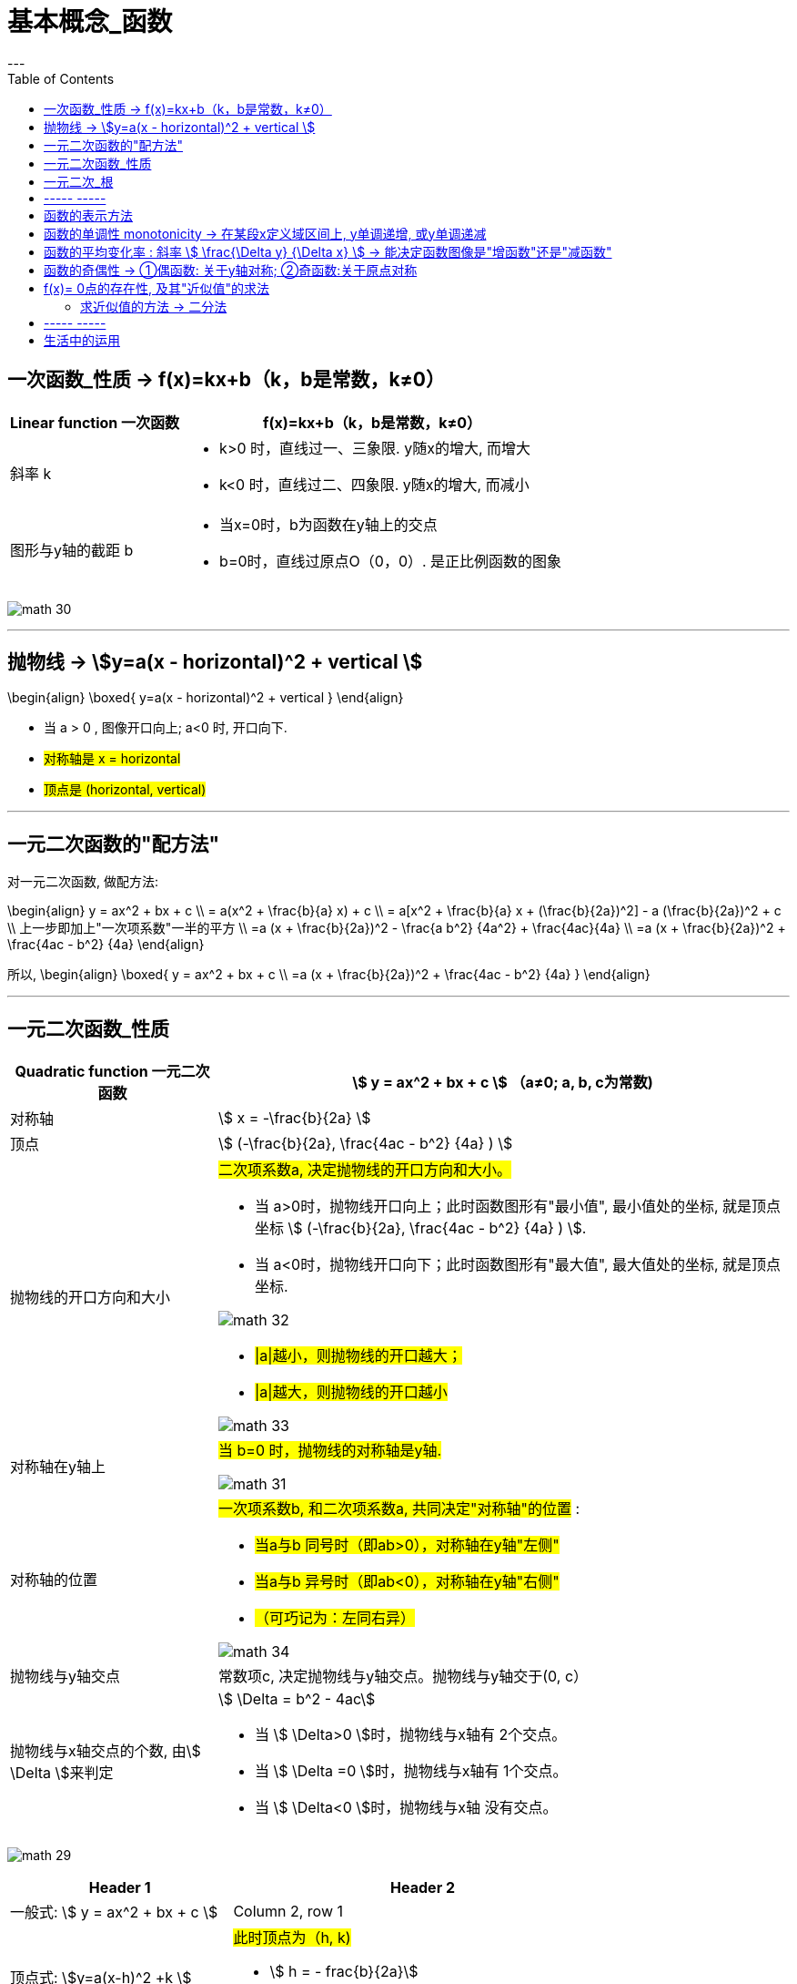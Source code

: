 
= 基本概念_函数
:toc:
---



== 一次函数_性质 -> f(x)=kx+b（k，b是常数，k≠0）

[options="autowidth" cols="1a,1a"]
|===
|Linear function 一次函数|  f(x)=kx+b（k，b是常数，k≠0）

|斜率 k
|
- k>0 时，直线过一、三象限. y随x的增大, 而增大
- k<0 时，直线过二、四象限. y随x的增大, 而减小


|图形与y轴的截距 b
|
- 当x=0时，b为函数在y轴上的交点
- b=0时，直线过原点O（0，0）. 是正比例函数的图象
|===

image:img_math/math_30.png[]



---


== 抛物线 -> stem:[y=a(x - horizontal)^2 + vertical ]

//tag::抛物线_性质[]

\begin{align}
\boxed{
 y=a(x - horizontal)^2 + vertical
}
\end{align}

- 当 a > 0 , 图像开口向上; a<0 时, 开口向下.
- #对称轴是 x = horizontal#
- #顶点是 (horizontal, vertical)#

//end::抛物线_性质[]

---

== 一元二次函数的"配方法"

//tag::一元二次_配方法[]

对一元二次函数, 做配方法:

\begin{align}
y = ax^2 + bx + c \\
= a(x^2 + \frac{b}{a} x) + c \\
= a[x^2 + \frac{b}{a} x + (\frac{b}{2a})^2] - a (\frac{b}{2a})^2 + c \\
上一步即加上"一次项系数"一半的平方 \\
=a (x + \frac{b}{2a})^2 - \frac{a b^2} {4a^2} + \frac{4ac}{4a} \\
=a (x + \frac{b}{2a})^2 + \frac{4ac - b^2} {4a}
\end{align}

所以,
\begin{align}
\boxed{
    y = ax^2 + bx + c \\
    =a (x + \frac{b}{2a})^2 + \frac{4ac - b^2} {4a}
}
\end{align}

//end::一元二次_配方法[]

---

== 一元二次函数_性质

//tag::一元二次_性质[]

[cols="1a,1a" options="autowidth"]
|===
|Quadratic function 一元二次函数|stem:[ y = ax^2 + bx + c ] （a≠0; a, b, c为常数)

|对称轴
|stem:[ x = -\frac{b}{2a} ]

|顶点
|stem:[ (-\frac{b}{2a},  \frac{4ac - b^2} {4a} ) ]

|抛物线的开口方向和大小
|#二次项系数a, 决定抛物线的开口方向和大小。#

- 当 a>0时，抛物线开口向上；此时函数图形有"最小值", 最小值处的坐标, 就是顶点坐标 stem:[ (-\frac{b}{2a},  \frac{4ac - b^2} {4a} ) ].
- 当 a<0时，抛物线开口向下；此时函数图形有"最大值", 最大值处的坐标, 就是顶点坐标.

image:img_math/math_32.png[]

- #\|a\|越小，则抛物线的开口越大；#
- #\|a\|越大，则抛物线的开口越小#

image:img_math/math_33.png[]

|对称轴在y轴上
|#当 b=0 时，抛物线的对称轴是y轴.#

image:img_math/math_31.png[]

|对称轴的位置
|#一次项系数b, 和二次项系数a, 共同决定"对称轴"的位置# :

- #当a与b 同号时（即ab>0），对称轴在y轴"左侧"#
- #当a与b 异号时（即ab<0），对称轴在y轴"右侧"#
- #（可巧记为：左同右异）#

image:img_math/math_34.png[]

|抛物线与y轴交点
|常数项c, 决定抛物线与y轴交点。抛物线与y轴交于(0, c）

|抛物线与x轴交点的个数, 由stem:[ \Delta ]来判定
|stem:[ \Delta = b^2 - 4ac]

- 当 stem:[ \Delta>0 ]时，抛物线与x轴有 2个交点。
- 当 stem:[ \Delta =0 ]时，抛物线与x轴有 1个交点。
- 当 stem:[ \Delta<0 ]时，抛物线与x轴 没有交点。

|===

image:img_math/math_29.png[]


[options="autowidth" cols="1a,1a"]
|===
|Header 1 |Header 2

|一般式:  stem:[ y = ax^2 + bx + c ]
|Column 2, row 1

|顶点式: stem:[y=a(x-h)^2 +k ]
|#此时顶点为（h, k)#

- stem:[ h = -
frac{b}{2a}]
- stem:[ k =
frac{4ac - b^2}{4a}]

|交点式 : stem:[ y=a(x - x_1)(x- x_2)]
|函数图像与x轴, 相交于stem:[(x_1, 0) ] 和stem:[(x_2, 0) ]  两点。
|===

//end::一元二次_性质[]

---


== 一元二次_根

一元二次方程的根:

判别式 stem:[ \Delta] 能决定"根"是怎样的.

\begin{align}
\boxed{\Delta = b^2-4ac}
\end{align}



[options="autowidth"]
|===
|stem:[ \Delta = b^2-4ac ] |方程 stem:[ax^2+bx+c=0 \quad (a ≠ 0)] 根的情况

|stem:[ \Delta>0 ]
|有两个不等的实数根 : +
stem:[ x_1 = \frac{-b+\sqrt{b^2-4ac}}{2a}] +
stem:[ x_2= \frac{-b-\sqrt{b^2-4ac}}{2a} ]

|stem:[ \Delta=0 ]
|有两个相等的实数根 : +
stem:[ x_1= x_2 = -\frac{b}{2a} ]

|stem:[ \Delta<0 ]
|无实数根

|===


---

== ----- -----

---

== 函数的表示方法

\begin{align}
F = \{(x,y) \mid y=f(x), x \in A \}
\end{align}

即:

- #F 是一个集合.# 它里面的元素, 满足"点(x,y)".
- 每一个点(x,y), 都满足函数关系 y=f(x)


== 函数的单调性 monotonicity -> 在某段x定义域区间上, y单调递增, 或y单调递减

也就是函数在定义域x的某段区间上, y是增函数还是减函数.

---

== 函数的平均变化率 : 斜率 stem:[ \frac{\Delta y} {\Delta x} ] -> 能决定函数图像是"增函数"还是"减函数"

斜率就是 : stem:[ \frac{\Delta y} {\Delta x} ], 即看 随着x的增长, y的变化程度(同方向, 反方向)

|===
|"函数递增"的充要条件是 |"函数递减"的充要条件是

|图像上任意两点连线的"斜率", 都 >0.

即: 任意一点的 stem:[ \frac{\Delta y} {\Delta x} >0]

image:img_math/math_60.png[]

|图像上任意两点连线的"斜率", 都 <0.  即 随着 x值增加, y值反而下降(是负数)

即: 任意一点的 stem:[ \frac{\Delta y} {\Delta x} <0]

image:img_math/math_61.png[]
|===


一般地, 当 stem:[ x_1 \ne x_2 ]时, 称
\begin{align}
\boxed{
\frac{\Delta f} {\Delta x} = \frac{f(x_2) - f(x_1)} {x_2 - x_1}
}
\end{align}

就是函数 y=f(x) 在区间
\begin{align}
[x_1, x_2] (x_1 < x_2 时) 或 [x_2, x_1] (x_1 > x_2 时)
\end{align}
上的"平均变化率".

物理中的变化率

[cols="1a,3a"]
|===
|Header 1 |Header 2

|"速度"是用来衡量"物体运动快慢"的
|\begin{align}
速度 velocity = \frac{位移的变化量 \quad \Delta x } {发生这一变化所用的时间 \quad \Delta time }
\end{align}

|"加速度"是用来衡量"速度变化快慢"的
|\begin{align}
加速度 accelerated Velocity = \frac{速度的变化量 \quad \Delta Velocity } {发生这一变化所用的时间 \quad \Delta time }
\end{align}
|===

.标题
====
例如：求证: 函数 y=1/x 在区间 stem:[(-\infty, 0) 和 (0, +\infty)] 上, 都是减函数.

image:img_math/math_62.svg[500,500]

思考: 只要我们来看看这个函数的斜率, 是>0 还是<0, 就能知道它到底是增函数还是减函数了.

#我们来取两个点: x1, x2, 且stem:[ x_1 \ne x_2], 我们来看在这两个点x区间上的 函数图像的斜率#:
\begin{align}
\frac{\Delta y} {\Delta x} = \frac{\dfrac{1} {x_2} - \dfrac{1} {x_1}} {x_2 - x_1} = - \frac{1} {x_1 x_2}
\end{align}

在 stem:[x_1, x_2 \in (-\infty,0) ]定义域区间段上, stem:[ x_1 和 x_2] 都是负数, 所以 stem:[ x_1 * x_2 > 0], 所以stem:[\frac{\Delta y} {\Delta x} = - \frac{1} {x_1 x_2} <0 ], 所以函数在 stem:[ (-\infty, 0)] 上是减函数. +
同理, 函数在stem:[(0, +\infty)] 上也是减函数.
====


.标题
====
例如：判断一次函数 stem:[ y=kx+b (k \ne b) ]的单调性.

同样取两个点 stem:[ x_1 \ne x_2], 那么, 该函数的斜率就是:

\begin{align}
\frac{\Delta y} {\Delta x}
= \frac{kx_2+b - (kx_1+b)} {x_2 - x_1}
= k
\end{align}

因此, 一次函数的单调性, 取决于k 的正负号:

- 当 k>0 时, 一次函数在 R 上是增函数
- 当 k<0 时, 一次函数在 R 上是减函数

另外, 此时, 从 stem:[ \frac{\Delta y} {\Delta x}  = k ] 还可以看出: stem:[\Delta y = k \Delta x ],  +
这就意味着: 在一次函数中, stem:[ \Delta y] 与 stem:[ \Delta x] 成正比, 且比例系数为k.
特别的, 当自变量每增大一个单位时, 因变量会增大k个单位.
====

---

== 函数的奇偶性 -> ①偶函数: 关于y轴对称; ②奇函数:关于原点对称

image:img_math/math_63.jpg[]


[cols="1a,1a"]
|===
|奇函数 odd function |偶函数 Even Function

|函数 y = f(x) 上, 我们来取x值相反的两个点: P(x, f(x)) 和 Q(-x, f(x)),  +
如果 P点的y值 和 Q点的y值, 正负号符号也相反, 那么该函数就是奇函数.  +

即, 比如P点是(2,5), Q点是(-2,-5).

|设 y = f(x)这个函数, 其定义域是 D.  +
如果对D内任意一个x, 都有 -x 也在定义域D内, 即stem:[-x \in D] , +
并且满足 stem:[f(-x) = f(x) ],

则称: y = f(x)这个函数, 是"偶函数".

即, 比如函数身上有两个点存在 : (3,4) 和(-3,4)


|奇函数图像的特点是:

- 图像关于"原点"对称
- 当n是正整数时, stem:[f(x)=x^{2n-1} ] 是奇函数.  +
即, x的指数是奇数时, 函数就是奇函数.


image:img_math/math_65.png[]


|偶函数图像的特点是:

- 图像关于"y轴"对称
- 当n是正整数时, stem:[f(x)=x^{2n} ] 是偶函数.  +
即, x的指数是偶数时, 函数就是偶函数.

image:img_math/math_64.png[]

|===


.标题
====
例如：判断 stem:[ f(x) = x + x^3 + x^5 ] 的奇偶性

思考: #要判断一个函数的奇偶性, 我们只需取它身上 x值相反的两个点, 看这两个点的y值, 正负号是同号, 还是异号?#

-  如果两个y 是同号, 即这两个点的坐标就是(x, y), (-x, y), -> 则该函数的图像就是关于y轴对称的, 那就是偶函数.
-  如果两个y 是异号, 即这两个点的坐标就是(x, y), (-x, -y), 则该函数的图像就是关于原点对称的, 那就是奇函数.

\begin{align}
& f(x) = x + x^3 + x^5 \\
& 现在我们来看它横坐标是-x 处的点, 其y值的正负符号是什么? \\
& 即把 -x 代进去, 来看y值: \\
& f(-x) = -x -x^3 - x^5 \\
& f(-x) = -(x + x^3 + x^5) = -f(x)
\end{align}

所以 -x处的点, 改点的y值, 和原来的函数的y值是"异号", 即这两个点的坐标分别是(x, y), (-x, -y) . 所以该函数就是关于"原点"对称, 是奇函数.

image:img_math/math_66.png[]
====


.标题
====
例如：判断 stem:[f(x) = x+ 1]的奇偶性

思考: 同样, 我们来看它身上任意一个x点的横坐标镜像点 -x, 看它们的y值 是否"同号"还是"异号"?

\begin{align}
f(-x) = -x +1
\end{align}
发现这个y值, 与原函数的y值即非"同号", 也非"负号"关系, 因为连抛开正负号后的y值本身都变了! 即 :
\begin{align}
f(-1) \ne f(1) \\
也 f(-1) \ne -f(1)
\end{align}

所以, 该函数  stem:[f(x) = x+ 1] 既不是奇函数, 也不是偶函数.

image:img_math/math_67.png[]
====

---

因为函数的奇偶性, 描述了函数图像具有的对称性, 所以, 利用函数的奇偶性, 就帮我们简化函数性质的研究.

即: 如果我们知道了一个函数是奇函数或偶函数, 那么其定义域, 就能分成关于"原点"对称的两部分, 我们只要得出其中一部分上的性质和图像后, 就能知道它另一部分的性质和图像.


.标题
====
例如：研究 stem:[ y = \frac{1} {x^2}] 的性质.

思考: 我们可以分先后几步走:

1. 判断它的定义域范围
2. 判断它是奇函数(图像关于原点对称), 还是偶函数(图像关于y轴对称)?
3. 如果它是偶函数, 那么它是开口向上(增函数), 还是开口向下(减函数)?
4. 如果它是减函数, 那么它是在哪个象限里的?

即

image:img_math/math_68.svg[]

'''

第1步: 判断它的定义域范围

\begin{align}
y = \frac{1} {x^2} \\
x \ne 0
\end{align}

'''

第2步: 判断它的奇偶性 (决定着图像的对称形状)

\begin{align}
& f(x) = \frac{1} {x^2}  \\
& 代入 -x 进去, 看它的 y值情况: \\
& f(-x) = \frac{1} {(-x)^2}
= f(x)
\end{align}
即 : 两个点(x, y), (-x, y), x值符号相反, y值符号相同, 所以它是"偶函数", 图像关于y轴对称.

'''

第3步: 判断该偶函数的图像开口, 是向上, 还是向下? +
由于其对称性, 我们只需研究其定义域上的一半, 其图像是增函数还是减函数即可. 就来研究定义域区间在 stem:[ (0, +\infty) ]上的吧:

\begin{align}
& 当 x_1, x_2 \in (0, +\infty)时, 有 \\
& 斜率 \frac{\Delta x} {\Delta y} = \frac{\dfrac{1} {(x_2)^2} - \dfrac{1} {(x_1)^2}} {x_2 - x_1}
= - \frac{x_1 + x_2} {x_1^2 x_2^2} <0
\end{align}

斜率是负的, 所以
\begin{align}
y = \frac{1} {x^2} 在 (0, +\infty) 上是减函数
\end{align}

'''

第4步: 那么减函数, 它是在哪个象限上"减"的呢?  +
那就看函数上点的y值, 是>0 (点就在1,2象限), 还是<0 (点就在3,4象限).

\begin{align}
& 当 x \in (0, +\infty) 时, \\
& y = \frac{1} {x^2} > 0
\end{align}

所以, 图像在第1,2 象限上.

最终就是: 它是 1.偶函数, 2.在 stem:[(0, +\infty)] 上是减函数, 3.在第一象限上是减函数

image:img_math/math_68.png[]

即 : 该函数:

- 定义域是 stem:[ {x \in R | x \ne 0} ]
- 该函数是偶函数, 在 stem:[(-\infty,0)]上是单调递增, 在 stem:[(0, +\infty)]上是单调递减
- 该函数的值域是 stem:[(0, +\infty)]

====


.标题
====
例如：求证: 二次函数 stem:[f(x) = x^2 + 4x+6 ]的图像, 关于 x = -2 对称

思考: 我们可以先来考虑图像关于 x=0 (即y轴) 对称的情况. 即, 它是一个偶函数. 会有 (x, y), (-x,y) 两个点存在. 即 x值异号, y值同号.

那么, 图像关于 stem:[x=-2] 对称, 即, -2 左右的两个对称的点, 它们的x坐标会是什么呢? 比如下图中, A, B 两点就是关于 -2 对称, 那么 B点的值是什么? 就是 -2-h 了

image:img_math/math_69.png[]

所以, 只要我们把 A点和B点的x坐标, 代入 stem:[f(x) = x^2 + 4x+6 ] 中, 只要得出它们的y值完全一样, 同号, 就能证明, 该函数是偶函数, 并且关于 x=-2 对称.

\begin{align}
& f(x) = x^2 + 4x+6 \\
\\
& 任取 h \in R \\
& 代入A点的x坐标 (-2+h)到函数中, 看其 y值: \\
& f(-2+h) = (-2+h)^2 + x(-2+h)+6
= h^2 + 2 \\
\\
& 代入B点的x坐标 (-2-h)到函数中, 看其 y值: \\
& f(-2-h) = (-2-h)^2 + x(-2-h)+6
= h^2 + 2
\end{align}

可以看出, 把两个对称点的x值, 代入进函数后, y值相等,且同号! 所以就证明了该函数, 的确是偶函数, 且关于 x=-2 对称.

image:img_math/math_70.svg[500,500]

====

---

== f(x)= 0点的存在性, 及其"近似值"的求法

一元一次方程, 一元二次方程的实数解, 都有求根公式.

但是对于次数 大于或等于3 的多项式函数 (比如 stem:[ f(x) = ax^3 + bx^2 + cx + d], 其中 stem:[a \ne 0 ]), 以及其他表达式更复杂的函数来说, 判断零点是否存在, 以及求零点, 就都不是容易的事了.

#事实上, 数学家已经证明 : 次数大于4 的多项式方程, 不存在通用的求根公式.#

因此, 我们有必要探讨, 什么情况下一个函数一定存在零点.

.标题
====
如下图: 如果 A, B 都是函数 y=f(x) 图像上的点, 并且函数图像是连接A, B 两点的连续不断的线, +
则: 函数f(x) 在区间(a,b)中, 一定存在零点.  +

这是显而易见的. 函数曲线要经过A,B两点, 它一定是要穿越 x轴的, 只要穿越x轴, 交叉处就是 y=0 的点.

image:img_math/math_71.png[]
====

函数零点存在定理:: 如果函数 y=f(x) 在区间 [a,b] 上的图像是连续不断的, 并且 stem:[f(a)*f(b) <0] (即在区间两个端点处的y值, 异号, 即一个在x轴上方, 一个在x轴下方), 则函数 y=f(x) 在区间(a,b)中, 至少有一个零点(也就是该函数曲线会穿越x轴), 即 :
\begin{align}
\exists x_0 \in (a,b), f(x_0) = 0
\end{align}
即: 在定义域(a,b)区间上存在一个stem:[  x_0]点, 该点的y坐标值为 0.

image:img_math/math_72.png[]

.标题
====
例如：求证 :函数 stem:[ y(x) = x^3 - 2x + 2 ] 至少有一个零点.

思考: 只要该函数在x轴的上下方, 都有一个点存在, 那它一定贯穿x轴, 即有y=0 处的 0点存在. +
所以我们只要找这两个点 (比如从该函数曲线的定义域区间的两个端点处来取): 一个点在x轴上方, 即它的y值>0; 另一个点在x轴下方, 即它的y值<0, 即可.

本例中, 我们就 来取 x=0, -2 处的两个点, 来看它们的y值:

\begin{align}
& f(x) =  x^3 - 2x + 2 \\
& f(0) = 2 >0 <- x坐标值为0处的点的y值
\end{align}

\begin{align}
& f(x) =  x^3 - 2x + 2 \\
& f(-2) = -8  + 4 + 2 <0 <- x坐标值为-2 处的点的y值
\end{align}

所以,  f(0) * f(-2) < 0 , 即证明该函数至少有一个0点.

image:img_math/math_73.png[]
====


.标题
====
例如：已知函数 stem:[ f(x) = x^2+ax+1] 有两个零点, 在区间(-1, 1) 上是单调的, 且在该区间中有且只有一个零点, 问实数a的取值范围是多少?

思考:

- 该函数的二次项系数>0, 所以开口向上. 图形应该类似下面的了: +

image:img_math/math_77.png[]


- 又因为 在x轴区间(-1, 1) 上, 只有1个零点, 那就是说函数曲线贯穿了x轴, 即在x轴上下两个点的y值, 是异号. 所以, 即有: f(-1) * f(1) <0. 这样, 把x代进去, 就只有a一个未知数存在了, 能得到a的值.

即 :

\begin{align}
& f(-1) * f(1) <0 \\
& ((-1)^2 + a*(-1) +1)*(1^2 +a*1 +1)<0 \\
& (2-a)(2+a) <0 \\
& 即 要么(2-a)<0, 或 (2+a)<0, 必须其中一个是负数, 另一个是正数, 乘起来结果才是负数. \\
& 所以, 就是  2<a, 或 a < -2
\end{align}

- 另外, 根据二次函数的顶点公式 stem:[ (-\frac{b}{2a},  \frac{4ac - b^2} {4a} ) ], 可以知道 顶点的x坐标值就是 stem:[ -\frac{b}{2a}], 用本函数中的系数代入就是: stem:[ -\frac{a}{2*1}], 从函数图形上就可以看出, 它的绝对值一定是 stem:[\ge 1] 的, 即: stem:[ | -\frac{a}{2}| \ge1 ], 即 stem:[|a| \ge 2 ]

====



---

==== 求近似值的方法 -> 二分法

虽然知道有0点存在, 但要求 0点 stem:[  x_0]的精确值, 并不容易. 我们可以用不断缩小范围的二分法, 来求它的近似值:

即: 给定"近似的精度 stem:[ \epsilon ]",  用"二分法" 求零点stem:[ x_0 ]的 近似值 stem:[ x_1 ], 使得 stem:[ |x_1 - x_0| < \epsilon ] 的一般步骤, 如下:

image:img_math/math_74.png[]

image:img_math/math_76.svg[500,500]


---

== ----- -----

---

== 生活中的运用

.标题
====
例如：中国城镇常住人口, 1978年时为1.7亿, 2013年时为7.3亿. 假设它是线性增长的, 即每年的增加量相等. 那么估算2017年时的常住人口数.

思考: 线性函数, 即一次函数, 是条直线. 一次函数的方程就是 stem:[f(t) = kt+b], 其中 t 是time,年数.

把具体数值代入一次函数公式, 即:

\begin{cases}
f(0) = 1.7  \\
f(2013-1978) = 7.3
\end{cases}

即:

\begin{cases}
1.7  = k*0 + b  <- 初始时的人口数 \\
7.3 = k*35 +b <- 第35年时的人口数
\end{cases}

\begin{cases}
b= 1.7 \\
k = 0.16
\end{cases}

所以本函数具体的解析式就是 stem:[ f(t) = 0.16t + 1.7 ]

那么2017年时的y值, 就是 :

\begin{align}
f(2017-1978) = 0.16(2017-1978) + 1.7
= 7.94
\end{align}

image:img_math/math_78.svg[600,600]

====


.标题
====
例如：你公司的产品, 年产量Q, 和总成本Cost 之间的关系为: stem:[C=aQ^2 +3000 ] , 当年产量是100时, 总成本是6000.
问:

1. 当年产量为Q时, 平均成本 f(Q) 是多少?
2. 要想使平均成本(注意不是年总成本!)最小, 年产量因为多少?

既然曲线上已经有一个点(Q=100, C=6000)知道了, 我们就代入函数公式, 来求出具体的函数解析式:

\begin{align}
C=aQ^2 +3000 \\
6000 = a 100^2 + 3000 \\
a = 3/10
\end{align}

所以 具体的函数解析式就是 :
\begin{align}
C=\frac{3} {10} Q^2 +3000
\end{align}

所以平均成本就是 :

\begin{align}
\frac{C} {Q} = \frac{3Q^2} {10Q} + \frac{3000} {Q}
= \frac{3Q} {10} +\frac{3000} {Q} \quad , Q > 0
\end{align}

====


.标题
====
(下面的例子其实用 python 的 function 来做更容易理解!)

例如：

1.市面上的苹果数量为 x万吨, 苹果单价为y元. 两者的函数关系为:
\begin{align}
\boxed{
苹果单价y = fn获取苹果单价 (市面上苹果的数量x) <- 物以稀为贵, 量多则贱
}
\end{align}

2.设保鲜能存储的时间为t天, 单位数量苹果的存储成本为C元, 则两者的函数关系有:
\begin{align}
\boxed{
单位数量苹果的存储成本为C = fn获取单位数量苹果的存储成本(保鲜能存储的天数t)
}
\end{align}

3.市面上苹果的数量x, 也会随保鲜能存储的时间t 的变化而变化, 两者也有函数关系:
\begin{align}
\boxed{
市面上苹果的数量x = fn获取市面上的苹果数量(保鲜能存储的天数t)
}
\end{align}

4.上面三个函数有联系. 那么就可以知道, 在第t天出售苹果时, 1单位数量的苹果所能获得的总收益z 就是:
\begin{align}
\boxed{
1单位苹果的总收益z = 苹果单价y -  单位数量苹果的存储成本为C \\
=  fn获取苹果单价 (市面上苹果的数量x) - fn获取单位数量苹果的存储成本(保鲜能存储的天数t) \\
=  fn获取苹果单价 (fn获取市面上的苹果数量(保鲜能存储的天数t)) - fn获取单位数量苹果的存储成本(保鲜能存储的天数t) \\
}
\end{align}

此时, 我们能看到, 最后的函数
\begin{align}
\boxed{
1单位苹果的总收益z  =fn获取苹果单价 (fn获取市面上的苹果数量(保鲜能存储的天数t)) - fn获取单位数量苹果的存储成本(保鲜能存储的天数t)
}
\end{align}
中, 其实调用了3个其他函数, 并且其中有2个函数要输入一个参数t -- 即"保鲜能存储的天数t".

我们只要知道了这三个函数的"具体函数体", 该最终函数就能实际运行了!

这三个函数:

- fn获取苹果单价(arg)
- fn获取市面上的苹果数量(arg)
- fn获取单位数量苹果的存储成本(arg)

它们的具体函数体(机器内部的具体运行), 就需要通过合理假设, 市场数据收集, 确定参数来完成.

最终函数有了, 假如它是一个二次函数, 就能用顶点公式, 来得到它的极值了. 即 要 y值最大值时, x值是多少.


====


---

